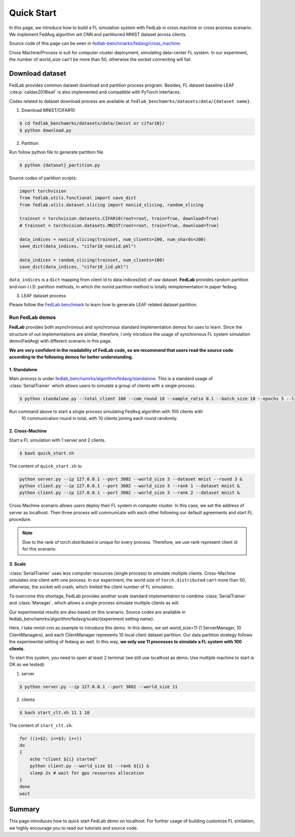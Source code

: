 .. _quickstart:

***********
Quick Start
***********

In this page, we introduce how to build a FL simulation system with FedLab in cross machine or
cross process scenario. We implement FedAvg algorithm wit CNN and partitioned MNIST dataset across
clients.

Source code of this page can be seen in `fedlab-benchmarks/fedavg/cross_machine <https://github.com/SMILELab-FL/FedLab-benchmarks>`_.

Cross Machine/Process is suit for computer cluster deployment, simulating data-center FL system.
In our experiment, the number of world_size can't be more than 50, otherwise the socket connecting
will fail.


Download dataset
================

FedLab provides common dataset download and partition process program. Besides, FL dataset baseline
LEAF :cite:p:`caldas2018leaf` is also implemented and compatible with PyTorch interfaces.

Codes related to dataset download process are available at ``fedlab_benchamrks/datasets/data/{dataset name}``.

1. Download MNIST/CIFAR10

.. code-block:: shell-session

    $ cd fedlab_benchamrks/datasets/data/{mnist or cifar10}/
    $ python download.py

2. Partition

Run follow python file to generate partition file.

.. code-block:: shell-session

    $ python {dataset}_partition.py

Source codes of partition scripts:

.. code-block:: python

    import torchvision
    from fedlab.utils.functional import save_dict
    from fedlab.utils.dataset.slicing import noniid_slicing, random_slicing

    trainset = torchvision.datasets.CIFAR10(root=root, train=True, download=True)
    # trainset = torchvision.datasets.MNIST(root=root, train=True, download=True)

    data_indices = noniid_slicing(trainset, num_clients=100, num_shards=200)
    save_dict(data_indices, "cifar10_noniid.pkl")

    data_indices = random_slicing(trainset, num_clients=100)
    save_dict(data_indices, "cifar10_iid.pkl")

``data_indices`` is a ``dict`` mapping from client id to data indices(list) of raw dataset.
**FedLab** provides random partition and non-I.I.D. partition methods, in which the noniid partition method is totally reimplementation in paper fedavg.

3. LEAF dataset process

Please follow the `FedLab benchmark <https://github.com/SMILELab-FL/FedLab/tree/v1.0/fedlab_benchmarks>`_ to learn how to
generate LEAF related dataset partition.


Run FedLab demos
^^^^^^^^^^^^^^^^

**FedLab** provides both asynchronous and synchronous standard implementation demos for uses to learn. Since the structure of out implementations are similar, therefore, I  only introduce the usage of synchronous FL system simulation demo(FedAvg) with different scenario in this page.

**We are very confident in the readability of FedLab code, so we recommend that users read the source code according to the following demos for better understanding.**

1. Standalone
-------------

Main process is under
`fedlab_benchamrks/algorithm/fedavg/standalone <https://github.com/SMILELab-FL/FedLab/tree/v1.0/fedlab_benchmarks/algorithm/fedavg/standalone>`_.
This is a standard usage of :class:`SerialTrainer` which allows users to simulate a group of
clients with a single process.

.. code-block:: shell-session

    $ python standalone.py --total_client 100 --com_round 10 --sample_ratio 0.1 --batch_size 10 --epochs 5 --lr 0.02 --partition iid

Run command above to start a single process simulating FedAvg algorithm with 100 clients with
 10 communication round in total, with 10 clients joining each round randomly.



2. Cross-Machine
-----------------

Start a FL simulation with 1 server and 2 clients.

.. code-block:: shell-session

    $ bash quick_start.sh

The content of ``quick_start.sh`` is:

.. code-block:: shell-session

    python server.py --ip 127.0.0.1 --port 3002 --world_size 3 --dataset mnist --round 3 &
    python client.py --ip 127.0.0.1 --port 3002 --world_size 3 --rank 1 --dataset mnist &
    python client.py --ip 127.0.0.1 --port 3002 --world_size 3 --rank 2 --dataset mnist &

Cross Machine scenario allows users deploy their FL system in computer cluster. In this case, we
set the address of server as localhost. Then three process will communicate with each other
following our default agreements and start FL procedure.

.. note::

    Due to the rank of torch.distributed is unique for every process. Therefore, we use rank represent client id for this scenario.


3. Scale
----------

:class:`SerialTrainer` uses less computer resources (single process) to simulate multiple clients. Cross-Machine simulates one client with one process. In our experiment, the world size of ``torch.distributed`` can't more than 50, otherwise, the socket will crash, which limited the client number of FL simulation.

To overcome this shortage, FedLab provides another scale standard implementation to combine
:class:`SerialTrainer` and :class:`Manager`, which allows a single process simulate multiple clients as will.

Our experimental results are also based on this scenario. Source codes are available in
fedlab_benchamrks/algorithm/fedavg/scale/{experiment setting name}.

Here, I take mnist-cnn as example to introduce this demo. In this demo, we set world_size=11 (1 ServerManager, 10 ClientManagers), and each ClientManager represents 10 local client dataset partition. Our data partition strategy follows the experimental setting of fedavg as well. In this way, **we only use 11 processes to simulate a FL system with 100 clients.**

To start this system, you need to open at least 2 terminal (we still use localhost as demo. Use multiple machine to start is OK as we tested):

1. server

.. code-block:: shell-session

    $ python server.py --ip 127.0.0.1 --port 3002 --world_size 11

2. clients

.. code-block:: shell-session

    $ bash start_clt.sh 11 1 10

The content of ``start_clt.sh``:

.. code-block:: shell-session

    for ((i=$2; i<=$3; i++))
    do
    {
        echo "client ${i} started"
        python client.py --world_size $1 --rank ${i} &
        sleep 2s # wait for gpu resources allocation
    }
    done
    wait

Summary
=======

This page introduces how to quick start FedLab demo on localhost. For further usage of
building customize FL similation, we highly encourage you to read our tutorials and source
code.
